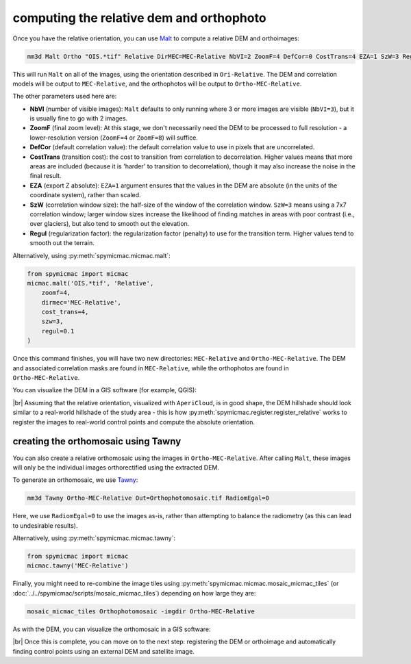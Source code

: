 computing the relative dem and orthophoto
==========================================

Once you have the relative orientation, you can use `Malt <https://micmac.ensg.eu/index.php/Malt>`_ to compute
a relative DEM and orthoimages:

.. code-block:: sh

    mm3d Malt Ortho "OIS.*tif" Relative DirMEC=MEC-Relative NbVI=2 ZoomF=4 DefCor=0 CostTrans=4 EZA=1 SzW=3 Regul=0.1

This will run ``Malt`` on all of the images, using the orientation described in ``Ori-Relative``. The DEM and
correlation models will be output to ``MEC-Relative``, and the orthophotos will be output to ``Ortho-MEC-Relative``.

The other parameters used here are:

- **NbVI** (number of visible images): ``Malt`` defaults to only running where 3 or more images are visible
  (``NbVI=3``), but it is usually fine to go with 2 images.
- **ZoomF** (final zoom level): At this stage, we don't necessarily need the DEM to be processed to full resolution -
  a lower-resolution version (``ZoomF=4`` or ``ZoomF=8``) will suffice.
- **DefCor** (default correlation value): the default correlation value to use in pixels that are uncorrelated.
- **CostTrans** (transition cost): the cost to transition from correlation to decorrelation. Higher values means that
  more areas are included (because it is 'harder' to transition to decorrelation), though it may also increase the
  noise in the final result.
- **EZA** (export Z absolute): ``EZA=1`` argument ensures that the values in the DEM are absolute (in the units of
  the coordinate system), rather than scaled.
- **SzW** (correlation window size): the half-size of the window of the correlation window. ``SzW=3`` means using a
  7x7 correlation window; larger window sizes increase the likelihood of finding matches in areas with poor contrast
  (i.e., over glaciers), but also tend to smooth out the elevation.
- **Regul** (regularization factor): the regularization factor (penalty) to use for the transition term. Higher values
  tend to smooth out the terrain.

Alternatively, using :py:meth:`spymicmac.micmac.malt`:

.. code-block:: python

    from spymicmac import micmac
    micmac.malt('OIS.*tif', 'Relative',
        zoomf=4,
        dirmec='MEC-Relative',
        cost_trans=4,
        szw=3,
        regul=0.1
    )

Once this command finishes, you will have two new directories: ``MEC-Relative`` and ``Ortho-MEC-Relative``. The DEM
and associated correlation masks are found in ``MEC-Relative``, while the orthophotos are found in
``Ortho-MEC-Relative``.

You can visualize the DEM in a GIS software (for example, QGIS):

.. image:: ../../img/relative_hillshade.png
    :width: 700
    :align: center
    :alt: a hillshade of a DEM in relative (image) space

|br| Assuming that the relative orientation, visualized with ``AperiCloud``, is in good shape, the DEM hillshade should
look similar to a real-world hillshade of the study area - this is how :py:meth:`spymicmac.register.register_relative`
works to register the images to real-world control points and compute the absolute orientation.

creating the orthomosaic using Tawny
------------------------------------

You can also create a relative orthomosaic using the images in ``Ortho-MEC-Relative``. After calling ``Malt``, these
images will only be the individual images orthorectified using the extracted
DEM.

To generate an orthomosaic, we use `Tawny <https://micmac.ensg.eu/index.php/Tawny>`_:

.. code-block:: sh

    mm3d Tawny Ortho-MEC-Relative Out=Orthophotomosaic.tif RadiomEgal=0

Here, we use ``RadiomEgal=0`` to use the images as-is, rather than attempting to balance the radiometry (as this
can lead to undesirable results).

Alternatively, using :py:meth:`spymicmac.micmac.tawny`:

.. code-block:: python

    from spymicmac import micmac
    micmac.tawny('MEC-Relative')

Finally, you might need to re-combine the image tiles using
:py:meth:`spymicmac.micmac.mosaic_micmac_tiles` (or :doc:`../../spymicmac/scripts/mosaic_micmac_tiles`) depending on
how large they are:

.. code-block:: sh

    mosaic_micmac_tiles Orthophotomosaic -imgdir Ortho-MEC-Relative

As with the DEM, you can visualize the orthomosaic in a GIS software:

.. image:: ../../img/relative_orthomosaic.png
    :width: 700
    :align: center
    :alt: a relative orthomosaic of a series of KH-9 mapping camera images

|br| Once this is complete, you can move on to the next step: registering the DEM or orthoimage and automatically
finding control points using an external DEM and satellite image.
